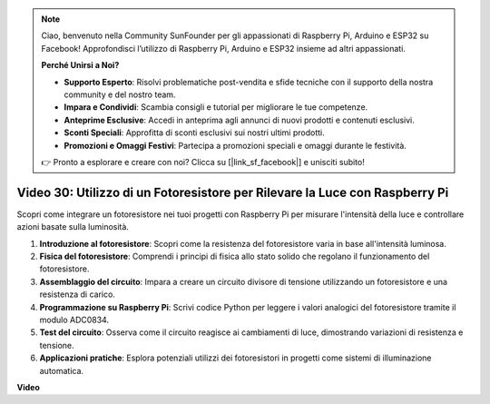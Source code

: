 .. note::

    Ciao, benvenuto nella Community SunFounder per gli appassionati di Raspberry Pi, Arduino e ESP32 su Facebook! Approfondisci l’utilizzo di Raspberry Pi, Arduino e ESP32 insieme ad altri appassionati.

    **Perché Unirsi a Noi?**

    - **Supporto Esperto**: Risolvi problematiche post-vendita e sfide tecniche con il supporto della nostra community e del nostro team.
    - **Impara e Condividi**: Scambia consigli e tutorial per migliorare le tue competenze.
    - **Anteprime Esclusive**: Accedi in anteprima agli annunci di nuovi prodotti e contenuti esclusivi.
    - **Sconti Speciali**: Approfitta di sconti esclusivi sui nostri ultimi prodotti.
    - **Promozioni e Omaggi Festivi**: Partecipa a promozioni speciali e omaggi durante le festività.

    👉 Pronto a esplorare e creare con noi? Clicca su [|link_sf_facebook|] e unisciti subito!


Video 30: Utilizzo di un Fotoresistore per Rilevare la Luce con Raspberry Pi
=======================================================================================

Scopri come integrare un fotoresistore nei tuoi progetti con Raspberry Pi per misurare l'intensità della luce e controllare azioni basate sulla luminosità.

1. **Introduzione al fotoresistore**: Scopri come la resistenza del fotoresistore varia in base all'intensità luminosa.
2. **Fisica del fotoresistore**: Comprendi i principi di fisica allo stato solido che regolano il funzionamento del fotoresistore.
3. **Assemblaggio del circuito**: Impara a creare un circuito divisore di tensione utilizzando un fotoresistore e una resistenza di carico.
4. **Programmazione su Raspberry Pi**: Scrivi codice Python per leggere i valori analogici del fotoresistore tramite il modulo ADC0834.
5. **Test del circuito**: Osserva come il circuito reagisce ai cambiamenti di luce, dimostrando variazioni di resistenza e tensione.
6. **Applicazioni pratiche**: Esplora potenziali utilizzi dei fotoresistori in progetti come sistemi di illuminazione automatica.


**Video**

.. raw:: html

    <iframe width="700" height="500" src="https://www.youtube.com/embed/LLYJsXEQueM?si=S8H16QtaW122F_sC" title="YouTube video player" frameborder="0" allow="accelerometer; autoplay; clipboard-write; encrypted-media; gyroscope; picture-in-picture; web-share" allowfullscreen></iframe>

